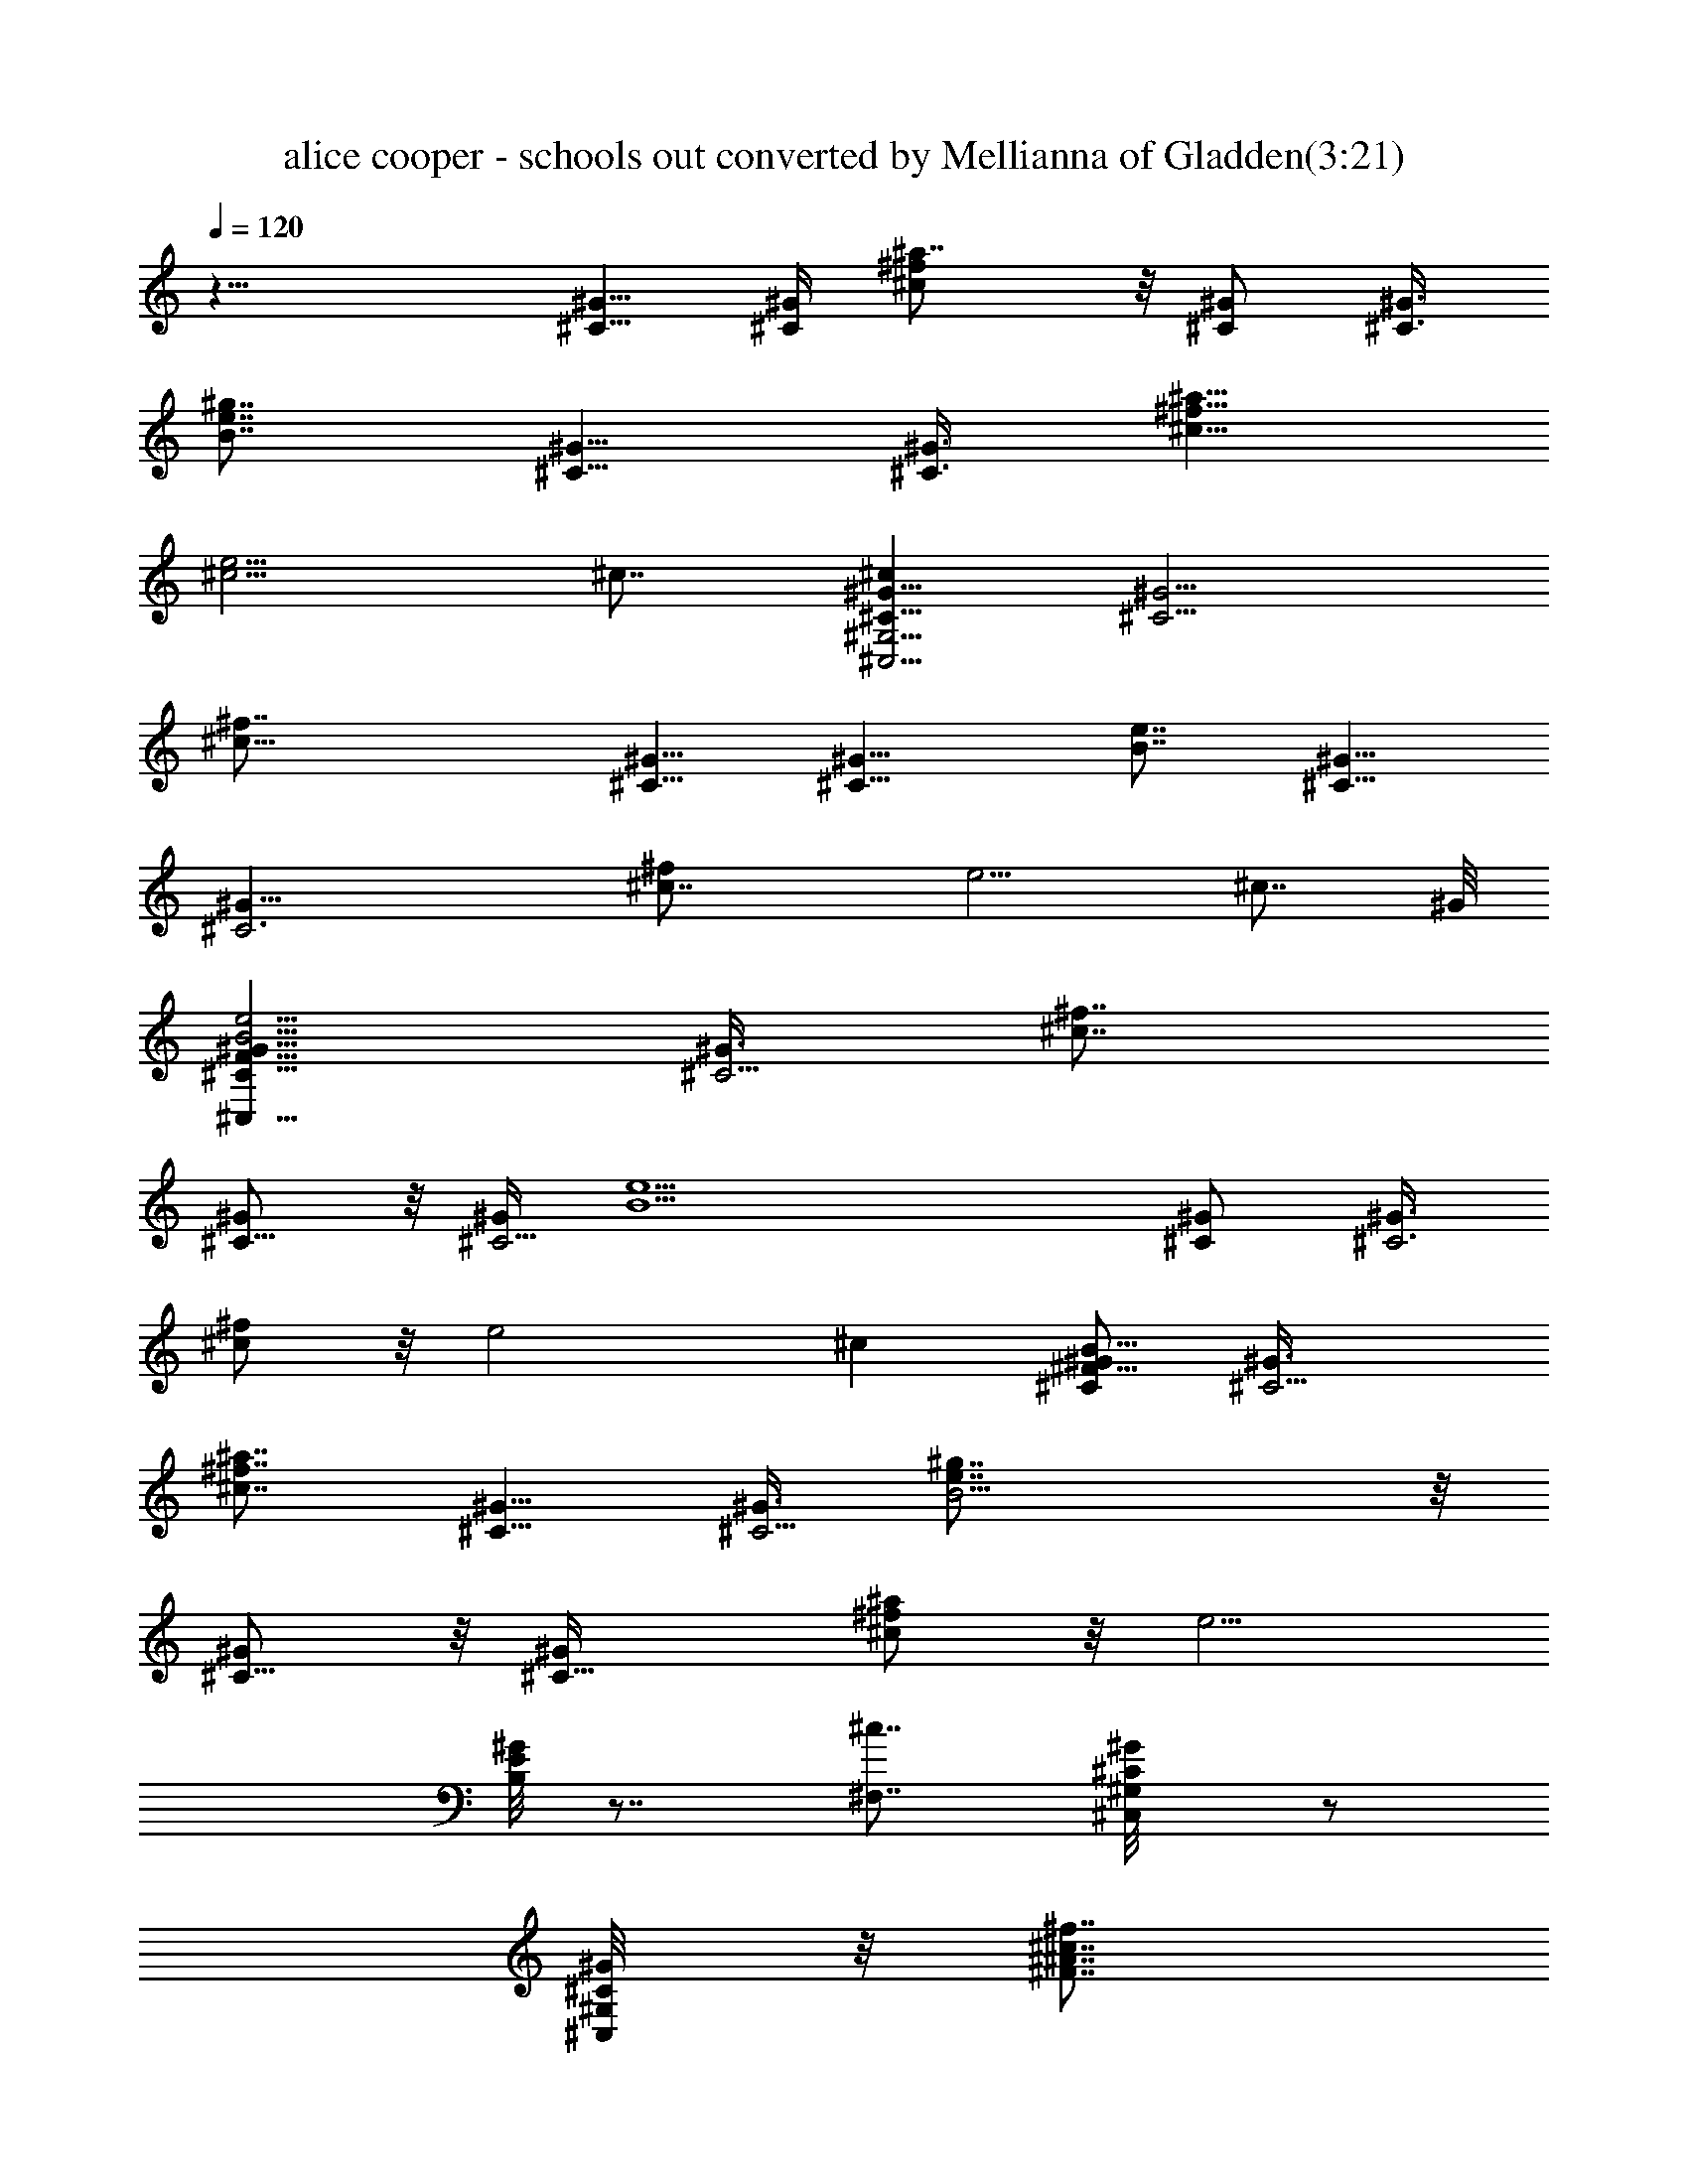 X:1
T:alice cooper - schools out converted by Mellianna of Gladden(3:21)
Z:Transcribed by LotRO MIDI Player:http://lotro.acasylum.com/midi
%  Original file:alice cooper - schools out.mid
%  Transpose:-3
L:1/4
Q:120
K:C
z29/8 [^G5/8^C5/8] [^C/4^G/4] [^f^a7/8^c] z/8 [^G/2^C/2] [^G3/8^C3/8]
[B7/8e7/8^g7/8] [^C5/8^G5/8] [^G3/8^C3/8z/4] [^c5/8^f5/8^a5/8]
[e5/4^c5/4] ^c7/8 [^C5/8^G5/8^C,29/4^G,29/4^c] [^C5/4^G5/4z3/8]
[^c29/8^f7/8] [^G5/8^C5/8] [^C9/8^G9/8z/4] [e7/8B7/8] [^G5/8^C5/8]
[^C3^G23/8z3/8] [^c7/4^f/2] e5/4 [^c7/8z3/4] ^G/8
[^G5/8^C5/8F59/8^C,59/8B11/4e11/4] [^G3/8^C5/4] [^c7/8^f7/8]
[^G/2^C5/8] z/8 [^G/4^C5/4] [B9/2e5/2z] [^G/2^C/2] [^G3/8^C3]
[^f/2^c/2] z/8 [e2z9/8] ^c [^G/2^C/2B21/8^F43/8] [^C5/4^G3/8]
[^a7/8^c7/8^f7/8] [^G5/8^C5/8] [^G3/8^C5/4z/4] [B11/4^g7/8e7/8] z/8
[^C5/8^G/2] z/8 [^C9/8^G/4] [^a/2^c/2^f/2] z/8 [e5/4z/4]
[B,/8^G/8E/8] z7/8 [^c7/8^F,7/8] [^G/2^C/2^G,/8^C,/8] z/2
[^C/4^G/4^G,/8^C,/8] z/8 [^c7/8^f7/8^A7/8^F7/8]
[^G5/8^C5/8^G,/8^C,/8] z/2 [^G3/8^C3/8^C,/8^G,/8] z/4
[e7/8B7/8^G7/8E7/8] [^C/2^G/2^G,/8^C,/8] z/2 [^G/4^C/4^C,/8^G,/8] z/8
[^a/2^f/2^F5/8^A5/8] z/8 [e5/4E5/4^G5/4] [B3/4^F,5/8] B,/4
[^G/2^C/2^G,/8^C,/8] z/2 [^C/4^G/4^C,/8^G,/8] z/8
[^c7/8^f7/8^F7/8^A7/8] z/8 [^C/2^G/2^C,/8^G,/8] z3/8
[^G3/8^C3/8^C,/8^G,/8] z/4 [e7/8B7/8E7/8^G7/8] [^G/2^C/2^C,/8^G,/8]
z/2 [^G/4^C/4^G,/8^C,/8] z/8 [^f5/8^a5/8^A5/8^F5/8] [e5/4^G7/8E7/8]
[^F,5/4B3/8] [B3/4^c/2] z/8 [e7/8z/4] [^G5/8^C/2^G,/8^C,/8] z/2
[^C3/8^G3/8^C,/8^G,/8^d7/8] z/8 [^f^c5/8^A^F] [^c5/4z3/8]
[^C/2^G/2^C,/8^G,/8] z/2 [^C/4^G/4^C,/8^G,/8] z/8 [B7/8e7/8E7/8^G7/8]
[^G5/8^C5/8^C,/8^G,/8] z/2 [^G3/8^C3/8^G,/8^C,/8] z/4
[^c/2^f/2^F/2^A/2] [e17/8E7/8^G7/8] z/8 [^F,9/8^c/4] ^c/2 z/8
[^d5/4z/4] [^G5/8^C5/8^C,/8^G,/8] z/2 [^G3/8^C3/8^G,/8^C,/8] z/4
[^f7/8^c/2^A7/8^F7/8B/2] [^c17/8z3/8] [^G/2^C/2^C,/8^G,/8] z/2
[^G/4^C/4^C,/8^G,/8] z/8 [B7/8e7/8^G7/8E7/8] [^C5/8^G5/8^G,/8^C,/8]
z/2 [^G3/8^C3/8^G,/8^C,/8] z/4 [^c/2^f/2^A/2^F/2] z/8
[e17/8^G7/8E7/8] [^F,5/4^c/4] B/2 z/8 [^c5/4z3/8]
[^G/2^C/2^G,/8^C,/8] z3/8 [^C3/8^G3/8^C,/8^G,/8] z/4
[^c5/8^f7/8^F7/8^A7/8e/2] z/8 [^c17/8z/4] [^C5/8^G/2^G,/8^C,/8] z/2
[^C/4^G/4^C,/8^G,/8] z/8 [e7/8B7/8E7/8^G7/8] z/8 [^C/2^G/2^G,/8^C,/8]
z3/8 [^G3/8^C3/8^C,/8^G,/8] z/4 [^c/2^f/2^F/2^A/2] z/8
[e7/4E7/8^G7/8] [^F,5/4B/4] ^c5/8 [e7/8z3/8] [^G/2^C/2^G,/8^C,/8] z/2
[^C/4^G/4^G,/8^C,/8e3/4] z/8 [^c5/8^f7/8^A7/8^F7/8] [^c5/4z/4]
[^C5/8^G5/8^G,/8^C,/8] z/2 [^C3/8^G3/8^C,/8^G,/8] z/4
[B7/8e7/8E7/8^G7/8] [^C/2^G/2^G,/8^C,/8] z/2 [^C/4^G/4^G,/8^C,/8] z/8
[^f5/8^c/2^A/2^F/2] z/8 [e17/8E7/8^G7/8] [^F,5/4^c7/8] B3/8
[A,3/8E3/8e3/8^c7/8=A3/8=a3/8] z/2 [A,/2A/2^c/2E/2e/2a/2] z/8 ^c/4
[e/2A/2^c/2E/2A,/2z3/8] ^G/4 z3/8 [e3/8E3/8A3/8^c7/8A,3/8a3/8] z/2
[e/2E3/8A3/8A,3/8^c7/8a/2] z/2 [A/2E/2e/2^c/2A,/2a/2] z/8 e3/8
[e7/8^c3/8E3/8A3/8A,3/8a3/8] z/2 [^f/2^d/2B/2^F/2B,/2b/2] z/8
[=c/4e/4=g/4=G/4=C/4c'/4] e7/8 [e7/8g/2C/2G/2c/2^a/2] z/2
[c3/8e/2g3/8G3/8C3/8^a3/8] z/8 c3/8 [g3/8G3/8c3/8C3/8e3/8^a3/8] z/2
[c/2G/2g/2C/2e7/8^a/2] z3/8 [e5/8C/2g/2G/2c/2^a/2] z/8 c3/8
[G3/8C3/8g3/8c3/8e3/8^a3/8] z/2 [C/2G/2g/2c/2e3/8^a/2] z/2
[E,B,e29/8] [B,7/8E,7/8] [E,7/8B,7/8] [B,7/8E,7/8]
[=G,15/8D15/8G15/8=d7/8] z [E7/4A,7/4A11/8d7/8] z7/8
[A5/8D5/8A,5/8D,5/8d5/8] [E3/8B3/8E,3/8B,3/8e3/8] z7/8 [B7/8E7/8G7/8]
[B/8G/8E/8] z/4 [B/8E/8G/8] z/8 [E/8B/8G/8] z/4 [D/2A/2G/8B/8E/8]
z3/8 [B3/8E3/8] [G/8B/8E/8] z/8 [B/8G/8E/8] z/4 [G/8B/8E/8] z/8
[B5/8E5/8G/8] z/2 [E/4B/4G/8] z/8 [B/8G/8E/8] z/4 [G/8B/8E/8] z/8
[B/8G/8E/8] z/4 [B,29/8E,7/2E7/2e29/8] z/8 [G,7/4D7/4G7/4d7/8] z7/8
[E15/8A,15/8A11/8d7/8] z [D/2A/2D,/2A,/2d/2] z/8 [E/4B/4E,/4B,/4e/4]
z7/8 [BEGe7/8] z/8 [B/8G/8E/8] z/8 [G/8B/8E/8] z/8 [G/8E/8B/8] z/4
[A/2D/2B/8E/8G/8] z/2 [E/4B/4] [B/8E/8G/8] z/4 [B/8E/8G/8] z/8
[E/8G/8B/8] z/8 [E7/8B7/8G/8] z7/8 [B/8E/8G/8] z/8 [G/8E/8B/8] z/4
[G/8B/8E/8] z/8 [B,29/8E,29/8E29/8e21/8] z/8 e7/8
[D7/4G,15/8G7/4d7/8] z [A,7/4E7/4A5/4d7/8] z7/8
[D5/8A/2D,5/8A,/2d5/8] z/8 [E3/8B3/8B,3/8E,3/8e3/8] z7/8
[E7/8B7/8e7/8G7/8] [B/8G/8E/8] z/8 [B/8G/8E/8] z/4 [B/8G/8E/8] z/8
[A5/8D5/8G/8B/8E/8] z/2 [B3/8E3/8] [B/8G/8E/8] z/8 [B/8G/8E/8] z/8
[G/8B/8E/8] z/4 [B7/8E7/8G/8] z3/4 [E/8B/8G/8] z/4 [B/8E/8G/8] z/8
[B/8G/8E/8] z/8 [^a29/8^f29/8^F29/8^F,29/8^c29/8^C29/8]
[E29/8B29/8^F,29/8^g29/8e29/8^F29/8] z/8
[D,29/4D29/4A29/4^f29/4=a57/8A,29/4] z/8 [^c7/4e7/4A,7/8] A,5/8 A,/4
[B15/8A,7/8^d15/8] z/8 A,/2 A,3/8 [A7/4A,7/8^c7/4] A,5/8 A,/4
[B15/8^d15/8A,7/8] z/8 A,/2 A,3/8 [e7/4^c7/4A,7/8] A,5/8 A,/4
[A,^d15/8B15/8] A,/2 z/8 A,/4 [A7/4^c7/4A,7/8] A,5/8 A,/4 z/8
[^d7/4A,7/8B7/4] A,/2 z/8 A,/4 [^c15/8B,7/8e15/8^g7/4] B,5/8 B,/4 z/8
[B,7/8B7/4^d7/4^f7/4] B,5/8 B,/4 [B,7/8^c7/4A7/4e7/4] B,5/8 B,/4 z/8
[B,7/8^d7/4B7/4^f7/8] B,5/8 B,/4 [e15/8^c15/8B,7/8^g15/8] z/8 B,/2
B,3/8 [B,7/8^d7/4B7/4^f7/4] B,5/8 B,/4 [B,A15/8^c15/8e15/8] B,/2
B,3/8 [B,7/8^d7/4B7/4=d7/4^f7/4] B,5/8 B,/4 [^C,/8^G,/8] z/2
[^C,/8^G,/8] z/4 [^a/2^c/2^f/2^F7/8^A7/8] z3/8 [^C,/8^G,/8] z/2
[^G,/8^C,/8] z/8 [e7/8B7/8E7/8^G7/8] z/8 [^G,/8^C,/8] z3/8
[^G,/8^C,/8] z/4 [^c/2^f/2^a/2^F/2^A/2] z/8 [B17/8e17/8E9/8^G9/8]
^F,5/8 B,3/8 [^C,/8^G,/8] z3/8 [^C,/8^G,/8] z/4
[^a5/8^f/2^c/2^A7/8^F7/8] z3/8 [^G,/8^C,/8] z/2 [^C,/8^G,/8] z/8
[eBE^G7/8] z/8 [^C,/8^G,/8] z/2 [^G,/8^C,/8] z/8
[^c/2^f/2^a/2^A/2^F/2] z/8 [e17/8B17/8^G5/4E5/4] ^F,/2 B,3/8
[^C,/8^G,/8] z/2 [^C,/8^G,/8] z/8 [^c5/8^f5/8^a5/8^A7/8^F7/8] z/4
[^G,/8^C,/8] z/2 [^G,/8^C,/8] z/4 [e7/8B7/8^G7/8E7/8] [^C,/8^G,/8]
z/2 =C/4 [^c5/8^a5/8^f/2z3/8] B,/4 [B17/8e17/8z/4] B,3/8 z/4 A,/4
z3/8 ^G,3/8 z/4 [^G,/8^C,/8] z/2 [^C,/8^G,/8] z/8
[^f5/8^c5/8^a5/8^A7/8^F7/8] z3/8 [^C,/8^G,/8] z3/8 [^C,/8^G,/8] z/4
[B7/8e7/8E7/8^G7/8] [^G,/8^C,/8] z/2 [^C,/8^G,/8] z/8
[^a5/8^c5/8^f5/8^F5/8^A5/8] [e15/8B7/8^G5/4E5/4] [B5/4z3/8]
[^G7/8E7/8^c/2] z/8 [e7/8z/4] [^C5/8^G/2^G,/8^C,/8] z/2
[^C3/8^G3/8^C,/8^G,/8e7/8] z/8 [^f^c5/8^A^F] [^c17/8z3/8]
[^G/2^C/2^C,/8^G,/8] z/2 [^G/4^C/4^C,/8^G,/8] z/8 [e7/8B7/8E7/8^G7/8]
[^G5/8^C5/8^C,/8^G,/8] z/2 [^G3/8^C3/8^G,/8^C,/8] z/4
[^c/2^f/2^F/2^A/2] [e15/8E7/8^G7/8] z/8 [^F,9/8B/4] ^c/2 z/8
[e7/8z/4] [^C5/8^G5/8^G,/8^C,/8] z/2 [^C3/8^G3/8^C,/8^G,/8e7/8] z/4
[^c7/8^f/2^A7/8^F7/8] [^f7/8z3/8] [^G/2^C/2^G,/8^C,/8] z/2
[^C/4^G/4^G,/8^C,/8B/4] z/8 [e7/8B7/8^G7/8E7/8]
[^G5/8^C5/8^G,/8^C,/8] z/2 [^G3/8^C3/8^C,/8^G,/8] z/4
[^f/2^c/2^F/2^A/2] z/8 [e7/4^G7/8E7/8] [^F,5/4^c/4] ^c5/8 [e7/8z3/8]
[^G/2^C/2^G,/8^C,/8] z3/8 [^G3/8^C3/8^G,/8^C,/8^f3/8] z/4
[^f7/8^c7/8^A7/8^F7/8z5/8] ^g/4 [^G5/8^C/2^C,/8^G,/8^f/4] z/4
[B/2z/4] [^G/4^C/4^C,/8^G,/8] z/8 [e7/8B7/8E7/8^G7/8] z/8
[^G/2^C/2^G,/8^C,/8] z3/8 [^G3/8^C3/8^C,/8^G,/8] z/4
[^f/2^c/2^F/2^A/2] z/8 [e7/8^G7/8E7/8] [^F,5/4e/4] e3/8 e/4 e3/8
[^C/2^G/2^G,/8^C,/8e/4] z/8 e/4 z/8 [^C/4^G/4^G,/8^C,/8e/4] z/8
[^f7/8^c5/8^F7/8^A7/8e/2] z/8 ^c/4 [^G5/8^C5/8^G,/8^C,/8e] z/2
[^G3/8^C3/8^G,/8^C,/8] z/4 [B7/8e7/8^G7/8E7/8] [^G/2^C/2^C,/8^G,/8]
z/2 [^G/4^C/4^G,/8^C,/8] z/8 [^c5/8^f/2^F5/8^A/2] z/8
[e17/8^G7/8E7/8] ^G,3/8 ^G,7/8 [E,7/8B,7/8e29/8] [E,7/8B,7/8] [B,E,]
[B,7/8E,7/8] [D7/4=G,7/4=G7/4d7/8] z [E7/4A,7/4=A5/4d7/8] z7/8
[D5/8A/2A,/2D,/2d/2] z/8 [B3/8E/4E,3/8B,/4e/4] z [E7/8B7/8G7/8]
[B/8G/8E/8] z/8 [E/8G/8B/8] z/4 [E/8B/8G/8] z/8 [A5/8D5/8G/8E/8B/8]
z/2 [B/4E/4] [G/8E/8B/8] z/4 [B/8G/8E/8] z/8 [G/8B/8E/8] z/4
[B5/8E5/8G/8] z/2 [B/4E/4G/8] z/8 [B/8E/8G/8] z/8 [B/8G/8E/8] z/4
[G/8B/8E/8] z/8 [E,29/8B,29/8E29/8e29/8] [D15/8G,15/8G15/8d7/8] z
[E7/4A,7/4A11/8d7/8] z7/8 [A5/8D5/8D,5/8A,5/8d5/8]
[B3/8E3/8B,3/8E,3/8e3/8] z7/8 [E7/8B7/8G7/8e7/8] [B/8E/8G/8] z/4
[E/8B/8G/8] z/8 [E/8G/8B/8] z/4 [A/2D/2B/8G/8E/8] z3/8 [E3/8B3/8]
[G/8B/8E/8] z/8 [B/8E/8G/8] z/4 [E/8G/8B/8] z/8 [E7/8B7/8G/8] z3/4
[E/8B/8G/8] z/4 [B/8E/8G/8] B/8 [G/8B/4E/8] z/4
[E29/8E,7/2B,7/2e21/8] e [D,29/8A,29/8D29/8^F29/8d7/4] A15/8
[E7/8^c29/4E,29/4A,29/4A29/4] [E51/8z7/8] ^g11/2 [e7/4^c7/4A,7/8]
A,5/8 A,/4 z/8 [A,7/8^d7/4B7/4] A,/2 z/8 A,/4 [A,7/8^c7/4A7/4] A,5/8
A,3/8 [A,7/8^d7/4B7/4] A,/2 z/8 A,/4 [^c15/8A,7/8e7/4] A,5/8 A,/4 z/8
[A,7/8^d7/4B7/4] A,5/8 A,/4 [^c15/8A15/8A,7/8] z/8 A,/2 A,3/8
[B7/4A,7/8^d7/4] A,5/8 A,/4 [B,^c15/8e15/8] B,/2 B,3/8
[B7/4B,7/8^d7/4] B,5/8 B,/4 [B,^c15/8A15/8] B,/2 z/8 B,/4
[B,7/8^d7/4B7/4] B,5/8 B,/4 z/8 [e7/4B,7/8^c7/4] B,/2 z/8 B,/4
[B15/8B,7/8^d15/8] B,5/8 B,/4 z/8 [B,7/8A7/4^c7/4] B,5/8 B,/4
[B,7/8B15/8^d7/4] B,5/8 B,3/8 [^c7/4e7/4A,7/8^g7/4] A,5/8 A,/4
[^d15/8B15/8A,7/8^f15/8] z/8 A,/2 A,3/8 [A,7/8A7/4^c7/4e7/4] A,5/8
A,/4 [A,7/8B15/8^d15/8^f7/8] z/8 A,/2 A,3/8 [A,7/8e7/4^c7/4^g7/4]
A,5/8 A,/4 [A,^d15/8B15/8^f15/8] A,/2 z/8 A,/4 [A,7/8^c7/4A7/4e7/4]
A,5/8 A,/4 z/8 [B7/4^d7/4A,7/8^f7/8] A,/2 z/8 A,/4
[B,7/8e7/4^c7/4^g7/4] B,5/8 B,/4 z/8 [^d7/4B7/4B,7/8^f7/4] B,/2 z/8
B,/4 [B,7/8^c15/8A7/4e7/4] B,5/8 B,3/8 [^d7/4B,7/8B7/4^f7/8] B,5/8
B,/4 [e15/8^c15/8B,7/8^g15/8] z/8 B,/2 B,3/8 [B,7/8B7/4^d7/4^f7/4]
B,5/8 B,/4 [^c15/8e15/8] [^d7/4^f7/4] [B,29/8E,29/8E29/8e29/8] z/8
[D7/4G,7/4G7/4=d3/4=g7/4] z [E15/8A,7/4A11/8d7/8=a7/4] z
[D/2A/2D,/2A,/2d/2] [E3/8B3/8B,3/8E,3/8e3/8] z7/8 [B7/8E7/8e7/8G7/8]
[E/8G/8B/8] z/4 [G/8E/8B/8] z/8 [E/8B/8G/8] z/4 [A/2D/2B/8E/8G/8] z/2
[B/4E/4] [G/8B/8E/8] z/8 [E/8G/8B/8] z/4 [B/8G/8E/8] z/8
[E7/8B7/8G/8] z7/8 [G/8B/8E/8] z/8 [B/8E/8G/8] z/8 [G/8E/8B/8] z/4
[E29/8B,29/8E,29/8e29/8] [D7/4G,7/4G7/4d7/8g7/4] z7/8
[A,11/8E11/8A11/8da15/8] z7/8 [A/2D/2A,/2D,/2d/2] z/8
[B3/8E/4E,/4B,/4e/4] z [B7/8E7/8e7/8G7/8] [E/8B/8G/8] z/8 [E/8G/8B/8]
z/4 [E/8B/8G/8] z/8 [A5/8D/2B/8G/8E/8] z/2 [E/4B/4] [B/8G/8E/8] z/4
[B/8E/8G/8] z/8 [G/8B/8E/8] z/4 [B7/8E7/8G/8] z3/4 [E/8G/8B/8] z/8
[G/8B/8E/8] z/4 [B/8E/8G/8] z/8 [B,29/8E,29/8E29/8e29/8]
[D15/8G,15/8G15/8d7/8g7/4] z [E7/4A,7/4A11/8d7/8a7/4] z7/8
[D5/8A5/8A,5/8D,5/8d5/8] [E3/8B3/8E,3/8B,3/8e3/8] z7/8
[B7/8E7/8e7/8G7/8] [B/8G/8E/8] z/4 [E/8G/8B/8] z/8 [E/8G/8B/8] z/8
[A5/8D5/8B/8E/8G/8] z/2 [B3/8E3/8] [B/8G/8E/8] z/8 [E/8B/8G/8] z/4
[E/8G/8B/8] z/8 [E7/8B7/8G/8] z3/4 [G/8B/8E/8] z/4 [E/8G/8B/8] z/8
[B/8E/8G/8] z/4 [g7/2B7/2e7/2E7/2] z/8 [^f7/4d7/4D7/4A7/4e7/4]
[d15/8A15/8D7/4^f7/4e7/8] z [A97/8E,97/8^c97/8A,97/8E29/4z5/8]
[D11/8z9/8] ^g83/8 